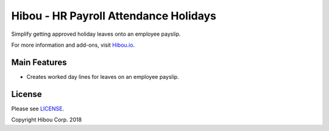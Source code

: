 **************************************
Hibou - HR Payroll Attendance Holidays
**************************************

Simplify getting approved holiday leaves onto an employee payslip.

For more information and add-ons, visit `Hibou.io <https://hibou.io/docs/hibou-odoo-suite-1/hr-payroll-attendance-29>`_.


=============
Main Features
=============

* Creates worked day lines for leaves on an employee payslip.


.. image:: https://user-images.githubusercontent.com/15882954/45963666-7b766d00-bfd8-11e8-9dd8-ce34edb09fda.png
    :alt: 'Leave worked day line on payslip'
    :width: 988
    :align: left


=======
License
=======

Please see `LICENSE <https://github.com/hibou-io/hibou-odoo-suite/blob/11.0/LICENSE>`_.

Copyright Hibou Corp. 2018
